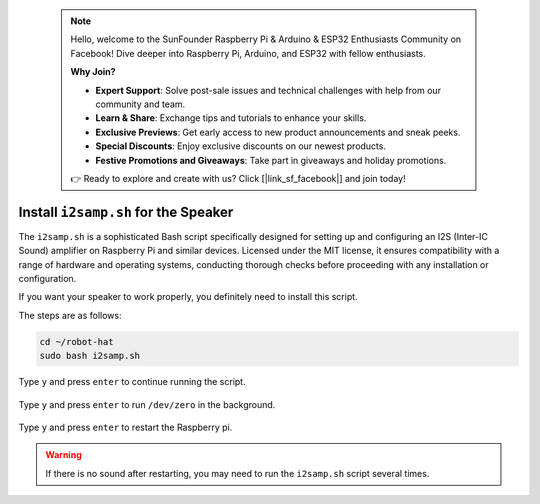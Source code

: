  .. note::

    Hello, welcome to the SunFounder Raspberry Pi & Arduino & ESP32 Enthusiasts Community on Facebook! Dive deeper into Raspberry Pi, Arduino, and ESP32 with fellow enthusiasts.

    **Why Join?**

    - **Expert Support**: Solve post-sale issues and technical challenges with help from our community and team.
    - **Learn & Share**: Exchange tips and tutorials to enhance your skills.
    - **Exclusive Previews**: Get early access to new product announcements and sneak peeks.
    - **Special Discounts**: Enjoy exclusive discounts on our newest products.
    - **Festive Promotions and Giveaways**: Take part in giveaways and holiday promotions.

    👉 Ready to explore and create with us? Click [|link_sf_facebook|] and join today!

.. _install_i2s:

Install ``i2samp.sh`` for the Speaker
==============================================

The ``i2samp.sh`` is a sophisticated Bash script specifically designed for setting up and configuring an I2S (Inter-IC Sound) amplifier on Raspberry Pi and similar devices. Licensed under the MIT license, it ensures compatibility with a range of hardware and operating systems, conducting thorough checks before proceeding with any installation or configuration.

If you want your speaker to work properly, you definitely need to install this script. 

The steps are as follows:

.. code-block::

    cd ~/robot-hat
    sudo bash i2samp.sh

Type ``y`` and press ``enter`` to continue running the script.

    .. image:: img/install_i2s1.png

Type ``y`` and press ``enter`` to run ``/dev/zero`` in the background.

    .. image:: img/install_i2s2.png

Type ``y`` and press ``enter`` to restart the Raspberry pi.

    .. image:: img/install_i2s2.png

.. warning::

    If there is no sound after restarting, you may need to run the ``i2samp.sh`` script several times.